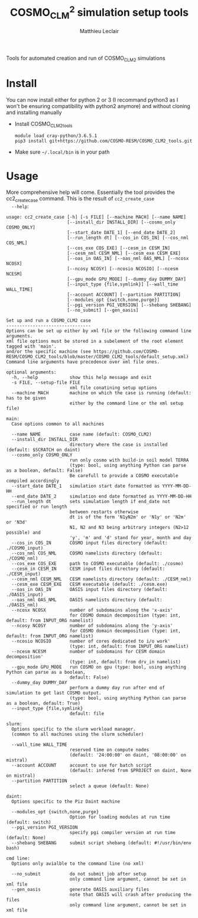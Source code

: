 # Created 2019-01-30 Wed 16:58
#+TITLE: COSMO_CLM^2 simulation setup tools
#+AUTHOR: Matthieu Leclair
#+export_file_name: README
#+startup: overview

Tools for automated creation and run of COSMO_CLM2 simulations

* Install
You can now install either for python 2 or 3 (I recommand python3 as
I won't be ensuring compatibility with python2 anymore) and without
cloning and installing manually
- Install COSMO_CLM2_tools
  #+begin_src shell
    module load cray-python/3.6.5.1
    pip3 install git+https://github.com/COSMO-RESM/COSMO_CLM2_tools.git
  #+end_src
- Make sure =~/.local/bin= is in your path

* Usage
More comprehensive help will come. Essentially the tool provides
the cc2_create_case command. This is the result of =cc2_create_case
  --help=:
#+begin_src text
  usage: cc2_create_case [-h] [-s FILE] [--machine MACH] [--name NAME]
                         [--install_dir INSTALL_DIR] [--cosmo_only COSMO_ONLY]
                         [--start_date DATE_1] [--end_date DATE_2]
                         [--run_length dt] [--cos_in COS_IN] [--cos_nml COS_NML]
                         [--cos_exe COS_EXE] [--cesm_in CESM_IN]
                         [--cesm_nml CESM_NML] [--cesm_exe CESM_EXE]
                         [--oas_in OAS_IN] [--oas_nml OAS_NML] [--ncosx NCOSX]
                         [--ncosy NCOSY] [--ncosio NCOSIO] [--ncesm NCESM]
                         [--gpu_mode GPU_MODE] [--dummy_day DUMMY_DAY]
                         [--input_type {file,symlink}] [--wall_time WALL_TIME]
                         [--account ACCOUNT] [--partition PARTITION]
                         [--modules_opt {switch,none,purge}]
                         [--pgi_version PGI_VERSION] [--shebang SHEBANG]
                         [--no_submit] [--gen_oasis]

  Set up and run a COSMO_CLM2 case
  --------------------------------
  Options can be set up either by xml file or the following command line arguments.
  xml file options must be stored in a subelement of the root element tagged with 'main'.
  and/or the specific machine (see https://github.com/COSMO-RESM/COSMO_CLM2_tools/blob/master/COSMO_CLM2_tools/default_setup.xml)
  Command line arguments have precedence over xml file ones.

  optional arguments:
    -h, --help            show this help message and exit
    -s FILE, --setup-file FILE
                          xml file conatining setup options
    --machine MACH        machine on which the case is running (default: has to be given 
                          either by the command line or the xml setup file)

  main:
    Case options common to all machines

    --name NAME           case name (default: COSMO_CLM2)
    --install_dir INSTALL_DIR
                          directory where the case is installed (default: $SCRATCH on daint)
    --cosmo_only COSMO_ONLY
                          run only cosmo with build-in soil model TERRA
                          (type: bool, using anything Python can parse as a boolean, default: False)
                          Be carefull to provide a COSMO executable compiled accordingly
    --start_date DATE_1   simulation start date formatted as YYYY-MM-DD-HH
    --end_date DATE_2     simulation end date formatted as YYYY-MM-DD-HH
    --run_length dt       sets simulation length if end_date not specified or run length
                          between restarts otherwise
                          dt is of the form 'N1yN2m' or 'N1y' or 'N2m' or 'N3d'
                          N1, N2 and N3 being arbitrary integers (N2>12 possible) and
                          'y', 'm' and 'd' stand for year, month and day
    --cos_in COS_IN       COSMO input files directory (default: ./COSMO_input)
    --cos_nml COS_NML     COSMO namelists directory (default: ./COSMO_nml)
    --cos_exe COS_EXE     path to COSMO executable (default: ./cosmo)
    --cesm_in CESM_IN     CESM input files directory (default: ./CESM_input)
    --cesm_nml CESM_NML   CESM namelists directory (default: ./CESM_nml)
    --cesm_exe CESM_EXE   CESM executable (default: ./cesm.exe)
    --oas_in OAS_IN       OASIS input files directory (default: ./OASIS_input)
    --oas_nml OAS_NML     OASIS namelists directory (default: ./OASIS_nml)
    --ncosx NCOSX         number of subdomains along the 'x-axis'
                          for COSMO domain decomposition (type: int, default: from INPUT_ORG namelist)
    --ncosy NCOSY         number of subdomains along the 'y-axis'
                          for COSMO domain decomposition (type: int, default: from INPUT_ORG namelist)
    --ncosio NCOSIO       number of cores dedicated to i/o work'
                          (type: int, default: from INPUT_ORG namelist)
    --ncesm NCESM         number of subdomains for CESM domain decomposition'
                          (type: int, default: from drv_in namelist)
    --gpu_mode GPU_MODE   run COSMO on gpu (type: bool, using anything Python can parse as a boolean,
                          default: False)
    --dummy_day DUMMY_DAY
                          perform a dummy day run after end of simulation to get last COSMO output.
                          (type: bool, using anything Python can parse as a boolean, default: True)
    --input_type {file,symlink}
                          default: file

  slurm:
    Options specific to the slurm workload manager.
    (common to all machines using the slurm scheduler)

    --wall_time WALL_TIME
                          reserved time on compute nodes
                          (default: '24:00:00' on daint, '08:00:00' on mistral)
    --account ACCOUNT     account to use for batch script
                          (default: infered from $PROJECT on daint, None on mistral)
    --partition PARTITION
                          select a queue (default: None)

  daint:
    Options specific to the Piz Daint machine

    --modules_opt {switch,none,purge}
                          Option for loading modules at run time (default: switch)
    --pgi_version PGI_VERSION
                          specify pgi compiler version at run time (default: None)
    --shebang SHEBANG     submit script shebang (default: #!/usr/bin/env bash)

  cmd line:
    Options only avialble to the command line (no xml)

    --no_submit           do not submit job after setup
                          only command line argument, cannot be set in xml file
    --gen_oasis           generate OASIS auxiliary files
                          note that OASIS will crash after producing the files
                          only command line argument, cannot be set in xml file
#+end_src
